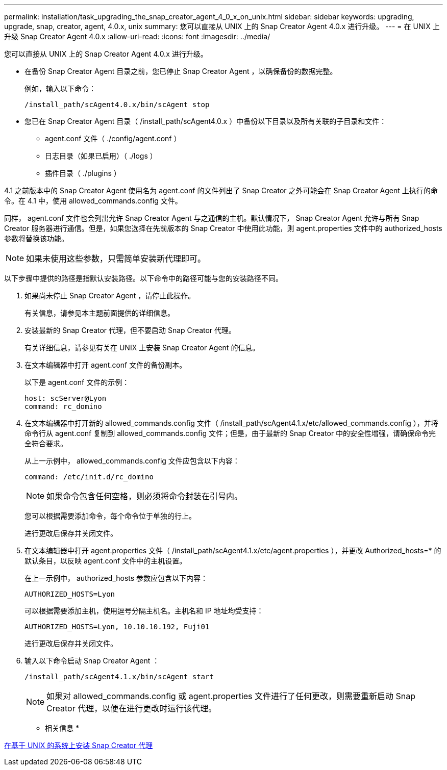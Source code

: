---
permalink: installation/task_upgrading_the_snap_creator_agent_4_0_x_on_unix.html 
sidebar: sidebar 
keywords: upgrading, upgrade, snap, creator, agent, 4.0.x, unix 
summary: 您可以直接从 UNIX 上的 Snap Creator Agent 4.0.x 进行升级。 
---
= 在 UNIX 上升级 Snap Creator Agent 4.0.x
:allow-uri-read: 
:icons: font
:imagesdir: ../media/


[role="lead"]
您可以直接从 UNIX 上的 Snap Creator Agent 4.0.x 进行升级。

* 在备份 Snap Creator Agent 目录之前，您已停止 Snap Creator Agent ，以确保备份的数据完整。
+
例如，输入以下命令：

+
[listing]
----
/install_path/scAgent4.0.x/bin/scAgent stop
----
* 您已在 Snap Creator Agent 目录（ /install_path/scAgent4.0.x ）中备份以下目录以及所有关联的子目录和文件：
+
** agent.conf 文件（ ./config/agent.conf ）
** 日志目录（如果已启用）（ ./logs ）
** 插件目录（ ./plugins ）




4.1 之前版本中的 Snap Creator Agent 使用名为 agent.conf 的文件列出了 Snap Creator 之外可能会在 Snap Creator Agent 上执行的命令。在 4.1 中，使用 allowed_commands.config 文件。

同样， agent.conf 文件也会列出允许 Snap Creator Agent 与之通信的主机。默认情况下， Snap Creator Agent 允许与所有 Snap Creator 服务器进行通信。但是，如果您选择在先前版本的 Snap Creator 中使用此功能，则 agent.properties 文件中的 authorized_hosts 参数将替换该功能。


NOTE: 如果未使用这些参数，只需简单安装新代理即可。

以下步骤中提供的路径是指默认安装路径。以下命令中的路径可能与您的安装路径不同。

. 如果尚未停止 Snap Creator Agent ，请停止此操作。
+
有关信息，请参见本主题前面提供的详细信息。

. 安装最新的 Snap Creator 代理，但不要启动 Snap Creator 代理。
+
有关详细信息，请参见有关在 UNIX 上安装 Snap Creator Agent 的信息。

. 在文本编辑器中打开 agent.conf 文件的备份副本。
+
以下是 agent.conf 文件的示例：

+
[listing]
----
host: scServer@Lyon
command: rc_domino
----
. 在文本编辑器中打开新的 allowed_commands.config 文件（ /install_path/scAgent4.1.x/etc/allowed_commands.config ），并将命令行从 agent.conf 复制到 allowed_commands.config 文件；但是，由于最新的 Snap Creator 中的安全性增强，请确保命令完全符合要求。
+
从上一示例中， allowed_commands.config 文件应包含以下内容：

+
[listing]
----
command: /etc/init.d/rc_domino
----
+

NOTE: 如果命令包含任何空格，则必须将命令封装在引号内。

+
您可以根据需要添加命令，每个命令位于单独的行上。

+
进行更改后保存并关闭文件。

. 在文本编辑器中打开 agent.properties 文件（ /install_path/scAgent4.1.x/etc/agent.properties ），并更改 Authorized_hosts=* 的默认条目，以反映 agent.conf 文件中的主机设置。
+
在上一示例中， authorized_hosts 参数应包含以下内容：

+
[listing]
----
AUTHORIZED_HOSTS=Lyon
----
+
可以根据需要添加主机，使用逗号分隔主机名。主机名和 IP 地址均受支持：

+
[listing]
----
AUTHORIZED_HOSTS=Lyon, 10.10.10.192, Fuji01
----
+
进行更改后保存并关闭文件。

. 输入以下命令启动 Snap Creator Agent ：
+
[listing]
----
/install_path/scAgent4.1.x/bin/scAgent start
----
+

NOTE: 如果对 allowed_commands.config 或 agent.properties 文件进行了任何更改，则需要重新启动 Snap Creator 代理，以便在进行更改时运行该代理。



* 相关信息 *

xref:task_installing_the_snap_creator_agent_on_unix.adoc[在基于 UNIX 的系统上安装 Snap Creator 代理]
